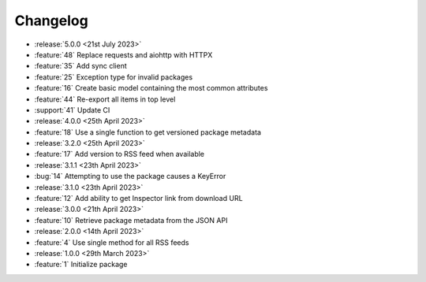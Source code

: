 .. See docs for details on formatting your entries
   https://releases.readthedocs.io/en/latest/concepts.html

Changelog
=========

- :release:`5.0.0 <21st July 2023>`
- :feature:`48` Replace requests and aiohttp with HTTPX
- :feature:`35` Add sync client
- :feature:`25` Exception type for invalid packages
- :feature:`16` Create basic model containing the most common attributes
- :feature:`44` Re-export all items in top level
- :support:`41` Update CI

- :release:`4.0.0 <25th April 2023>`
- :feature:`18` Use a single function to get versioned package metadata

- :release:`3.2.0 <25th April 2023>`
- :feature:`17` Add version to RSS feed when available

- :release:`3.1.1 <23th April 2023>`
- :bug:`14` Attempting to use the package causes a KeyError

- :release:`3.1.0 <23th April 2023>`
- :feature:`12` Add ability to get Inspector link from download URL

- :release:`3.0.0 <21th April 2023>`
- :feature:`10` Retrieve package metadata from the JSON API

- :release:`2.0.0 <14th April 2023>`
- :feature:`4` Use single method for all RSS feeds

- :release:`1.0.0 <29th March 2023>`
- :feature:`1` Initialize package
